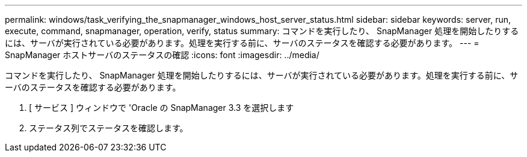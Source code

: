 ---
permalink: windows/task_verifying_the_snapmanager_windows_host_server_status.html 
sidebar: sidebar 
keywords: server, run, execute, command, snapmanager, operation, verify, status 
summary: コマンドを実行したり、 SnapManager 処理を開始したりするには、サーバが実行されている必要があります。処理を実行する前に、サーバのステータスを確認する必要があります。 
---
= SnapManager ホストサーバのステータスの確認
:icons: font
:imagesdir: ../media/


[role="lead"]
コマンドを実行したり、 SnapManager 処理を開始したりするには、サーバが実行されている必要があります。処理を実行する前に、サーバのステータスを確認する必要があります。

. [ サービス ] ウィンドウで 'Oracle の SnapManager 3.3 を選択します
. ステータス列でステータスを確認します。

